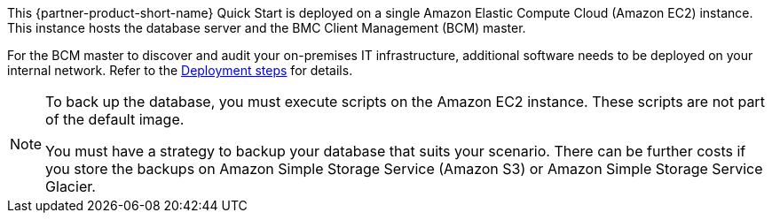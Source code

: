 // Replace the content in <>
// Briefly describe the software. Use consistent and clear branding. 
// Include the benefits of using the software on AWS, and provide details on usage scenarios.

This {partner-product-short-name} Quick Start is deployed on a single Amazon Elastic Compute Cloud (Amazon EC2) instance. This instance hosts the database server and the BMC Client Management (BCM) master.

For the BCM master to discover and audit your on-premises IT infrastructure, additional software needs to be deployed on your internal network. Refer to the link:#_deployment_steps[Deployment steps] for details.

[NOTE]
=====
To back up the database, you must execute scripts on the Amazon EC2 instance. These scripts are not part of the default image.


You must have a strategy to backup your database that suits your scenario. There can be further costs if you store the backups on Amazon Simple Storage Service (Amazon S3) or Amazon Simple Storage Service Glacier.
=====